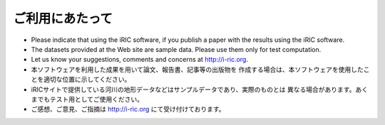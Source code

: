 ご利用にあたって
====================

* Please indicate that using the iRIC software, if you publish a paper with
  the results using the iRIC software.
* The datasets provided at the Web site are sample data.
  Please use them only for test computation.
* Let us know your suggestions, comments and concerns at http://i-ric.org.


* 本ソフトウェアを利用した成果を用いて論文、報告書、記事等の出版物を
  作成する場合は、本ソフトウェアを使用したことを適切な位置に示してください。

* iRICサイトで提供している河川の地形データなどはサンプルデータであり、実際のものとは
  異なる場合があります。あくまでもテスト用としてご使用ください。

* ご感想、ご意見、ご指摘は http://i-ric.org にて受け付けております。
